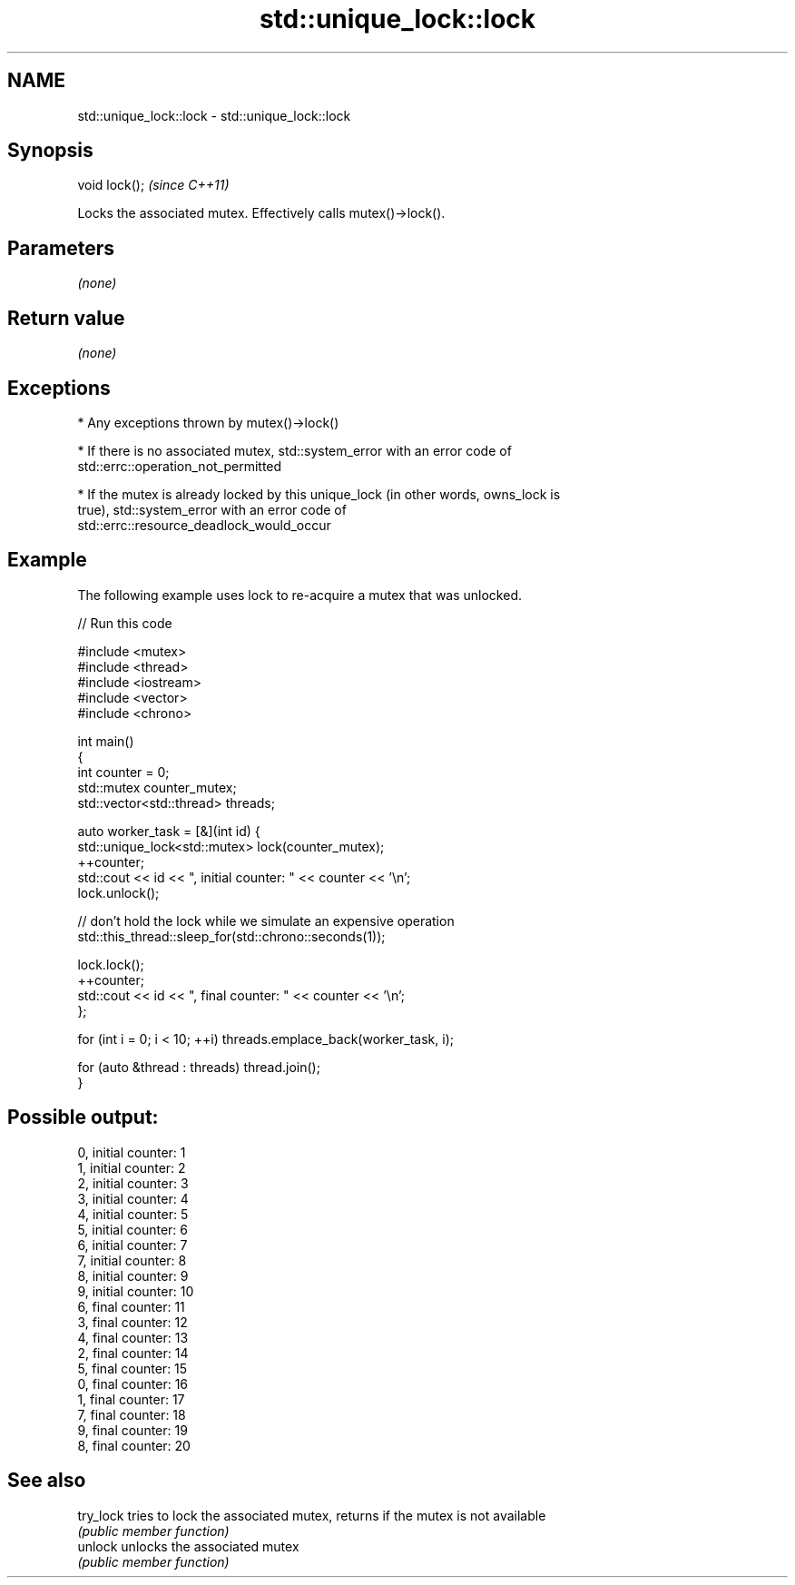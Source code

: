.TH std::unique_lock::lock 3 "Nov 25 2015" "2.1 | http://cppreference.com" "C++ Standard Libary"
.SH NAME
std::unique_lock::lock \- std::unique_lock::lock

.SH Synopsis
   void lock();  \fI(since C++11)\fP

   Locks the associated mutex. Effectively calls mutex()->lock().

.SH Parameters

   \fI(none)\fP

.SH Return value

   \fI(none)\fP

.SH Exceptions

     * Any exceptions thrown by mutex()->lock()

     * If there is no associated mutex, std::system_error with an error code of
       std::errc::operation_not_permitted

     * If the mutex is already locked by this unique_lock (in other words, owns_lock is
       true), std::system_error with an error code of
       std::errc::resource_deadlock_would_occur

.SH Example

   The following example uses lock to re-acquire a mutex that was unlocked.

   
// Run this code

 #include <mutex>
 #include <thread>
 #include <iostream>
 #include <vector>
 #include <chrono>
  
 int main()
 {
     int counter = 0;
     std::mutex counter_mutex;
     std::vector<std::thread> threads;
  
     auto worker_task = [&](int id) {
         std::unique_lock<std::mutex> lock(counter_mutex);
         ++counter;
         std::cout << id << ", initial counter: " << counter << '\\n';
         lock.unlock();
  
         // don't hold the lock while we simulate an expensive operation
         std::this_thread::sleep_for(std::chrono::seconds(1));
  
         lock.lock();
         ++counter;
         std::cout << id << ", final counter: " << counter << '\\n';
     };
  
     for (int i = 0; i < 10; ++i) threads.emplace_back(worker_task, i);
  
     for (auto &thread : threads) thread.join();
 }

.SH Possible output:

 0, initial counter: 1
 1, initial counter: 2
 2, initial counter: 3
 3, initial counter: 4
 4, initial counter: 5
 5, initial counter: 6
 6, initial counter: 7
 7, initial counter: 8
 8, initial counter: 9
 9, initial counter: 10
 6, final counter: 11
 3, final counter: 12
 4, final counter: 13
 2, final counter: 14
 5, final counter: 15
 0, final counter: 16
 1, final counter: 17
 7, final counter: 18
 9, final counter: 19
 8, final counter: 20

.SH See also

   try_lock tries to lock the associated mutex, returns if the mutex is not available
            \fI(public member function)\fP 
   unlock   unlocks the associated mutex
            \fI(public member function)\fP 
